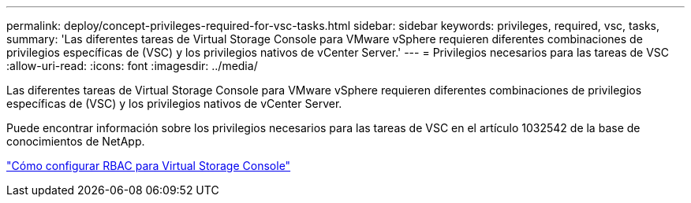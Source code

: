 ---
permalink: deploy/concept-privileges-required-for-vsc-tasks.html 
sidebar: sidebar 
keywords: privileges, required, vsc, tasks, 
summary: 'Las diferentes tareas de Virtual Storage Console para VMware vSphere requieren diferentes combinaciones de privilegios específicas de (VSC) y los privilegios nativos de vCenter Server.' 
---
= Privilegios necesarios para las tareas de VSC
:allow-uri-read: 
:icons: font
:imagesdir: ../media/


[role="lead"]
Las diferentes tareas de Virtual Storage Console para VMware vSphere requieren diferentes combinaciones de privilegios específicas de (VSC) y los privilegios nativos de vCenter Server.

Puede encontrar información sobre los privilegios necesarios para las tareas de VSC en el artículo 1032542 de la base de conocimientos de NetApp.

https://kb.netapp.com/Advice_and_Troubleshooting/Data_Storage_Software/Virtual_Storage_Console_for_VMware_vSphere/How_to_configure_RBAC_for_Virtual_Storage_Console["Cómo configurar RBAC para Virtual Storage Console"^]
